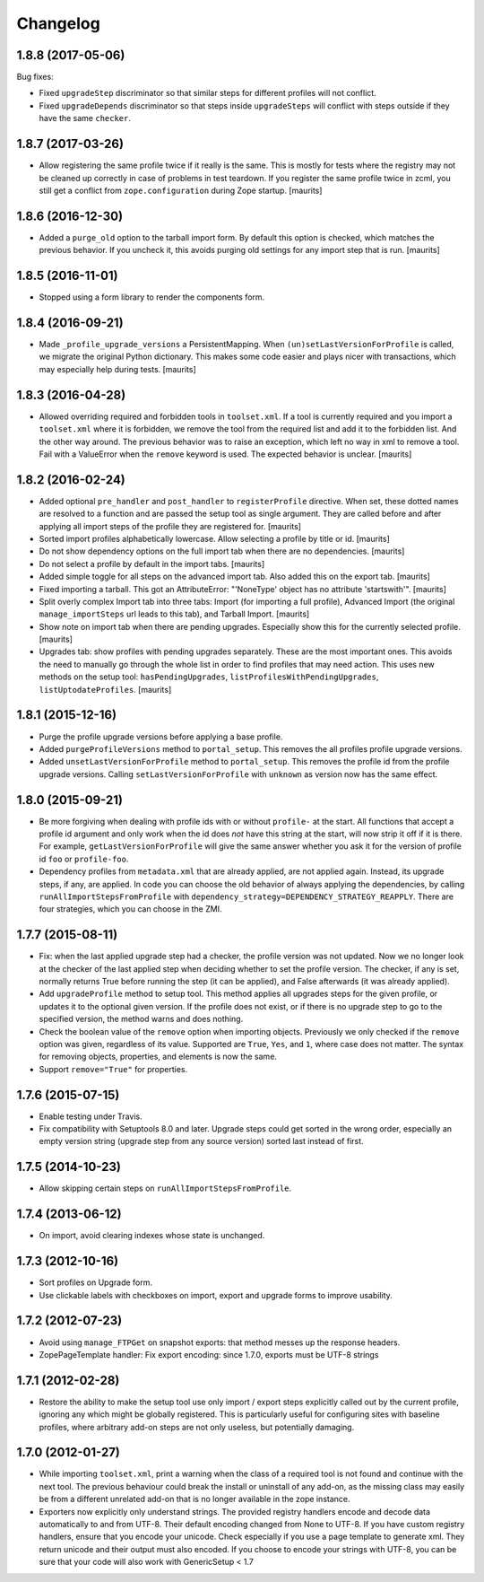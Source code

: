 Changelog
=========

1.8.8 (2017-05-06)
------------------

Bug fixes:

- Fixed ``upgradeStep`` discriminator so that similar steps
  for different profiles will not conflict.

- Fixed ``upgradeDepends`` discriminator so that steps inside
  ``upgradeSteps`` will conflict with steps outside if they
  have the same ``checker``.


1.8.7 (2017-03-26)
------------------

- Allow registering the same profile twice if it really is the same.
  This is mostly for tests where the registry may not be cleaned up
  correctly in case of problems in test teardown.
  If you register the same profile twice in zcml, you still get a
  conflict from ``zope.configuration`` during Zope startup.
  [maurits]


1.8.6 (2016-12-30)
------------------

- Added a ``purge_old`` option to the tarball import form.
  By default this option is checked, which matches the previous behavior.
  If you uncheck it, this avoids purging old settings for any import step
  that is run.  [maurits]


1.8.5 (2016-11-01)
------------------

- Stopped using a form library to render the components form.

1.8.4 (2016-09-21)
------------------

- Made ``_profile_upgrade_versions`` a PersistentMapping.  When
  ``(un)setLastVersionForProfile`` is called, we migrate the original
  Python dictionary.  This makes some code easier and plays nicer with
  transactions, which may especially help during tests.  [maurits]


1.8.3 (2016-04-28)
------------------

- Allowed overriding required and forbidden tools in ``toolset.xml``.
  If a tool is currently required and you import a ``toolset.xml``
  where it is forbidden, we remove the tool from the required list and
  add it to the forbidden list.  And the other way around.  The
  previous behavior was to raise an exception, which left no way in
  xml to remove a tool.  Fail with a ValueError when the ``remove``
  keyword is used.  The expected behavior is unclear.  [maurits]


1.8.2 (2016-02-24)
------------------

- Added optional ``pre_handler`` and ``post_handler`` to
  ``registerProfile`` directive.  When set, these dotted names are
  resolved to a function and are passed the setup tool as single
  argument.  They are called before and after applying all import
  steps of the profile they are registered for.  [maurits]

- Sorted import profiles alphabetically lowercase.  Allow selecting a
  profile by title or id.  [maurits]

- Do not show dependency options on the full import tab when there are
  no dependencies.  [maurits]

- Do not select a profile by default in the import tabs.  [maurits]

- Added simple toggle for all steps on the advanced import tab.
  Also added this on the export tab.
  [maurits]

- Fixed importing a tarball.  This got an AttributeError: "'NoneType'
  object has no attribute 'startswith'".
  [maurits]

- Split overly complex Import tab into three tabs: Import (for
  importing a full profile), Advanced Import (the original
  ``manage_importSteps`` url leads to this tab), and Tarball Import.
  [maurits]

- Show note on import tab when there are pending upgrades.  Especially
  show this for the currently selected profile.
  [maurits]

- Upgrades tab: show profiles with pending upgrades separately.  These
  are the most important ones.  This avoids the need to manually go
  through the whole list in order to find profiles that may need
  action.  This uses new methods on the setup tool:
  ``hasPendingUpgrades``, ``listProfilesWithPendingUpgrades``,
  ``listUptodateProfiles``.
  [maurits]


1.8.1 (2015-12-16)
------------------

- Purge the profile upgrade versions before applying a base profile.

- Added ``purgeProfileVersions`` method to ``portal_setup``.  This
  removes the all profiles profile upgrade versions.

- Added ``unsetLastVersionForProfile`` method to ``portal_setup``.  This
  removes the profile id from the profile upgrade versions.  Calling
  ``setLastVersionForProfile`` with ``unknown`` as version now has the
  same effect.


1.8.0 (2015-09-21)
------------------

- Be more forgiving when dealing with profile ids with or without
  ``profile-`` at the start.  All functions that accept a profile id
  argument and only work when the id does *not* have this string at
  the start, will now strip it off if it is there.  For example,
  ``getLastVersionForProfile`` will give the same answer whether you
  ask it for the version of profile id ``foo`` or ``profile-foo``.

- Dependency profiles from ``metadata.xml`` that are already applied,
  are not applied again.  Instead, its upgrade steps, if any, are
  applied.  In code you can choose the old behavior of always applying
  the dependencies, by calling ``runAllImportStepsFromProfile`` with
  ``dependency_strategy=DEPENDENCY_STRATEGY_REAPPLY``.  There are four
  strategies, which you can choose in the ZMI.


1.7.7 (2015-08-11)
------------------

- Fix: when the last applied upgrade step had a checker, the profile
  version was not updated.  Now we no longer look at the checker of
  the last applied step when deciding whether to set the profile
  version.  The checker, if any is set, normally returns True before
  running the step (it can be applied), and False afterwards (it
  was already applied).

- Add ``upgradeProfile`` method to setup tool.  This method applies all
  upgrades steps for the given profile, or updates it to the optional
  given version.  If the profile does not exist, or if there is no upgrade
  step to go to the specified version, the method warns and does nothing.

- Check the boolean value of the ``remove`` option when importing
  objects.  Previously we only checked if the ``remove`` option was
  given, regardless of its value.  Supported are ``True``, ``Yes``,
  and ``1``, where case does not matter.  The syntax for removing
  objects, properties, and elements is now the same.

- Support ``remove="True"`` for properties.


1.7.6 (2015-07-15)
------------------

- Enable testing under Travis.

- Fix compatibility with Setuptools 8.0 and later.  Upgrade steps
  could get sorted in the wrong order, especially an empty version
  string (upgrade step from any source version) sorted last instead of
  first.


1.7.5 (2014-10-23)
------------------

- Allow skipping certain steps on ``runAllImportStepsFromProfile``.


1.7.4 (2013-06-12)
------------------

- On import, avoid clearing indexes whose state is unchanged.


1.7.3 (2012-10-16)
------------------

- Sort profiles on Upgrade form.

- Use clickable labels with checkboxes on import, export and upgrade forms
  to improve usability.


1.7.2 (2012-07-23)
------------------

- Avoid using ``manage_FTPGet`` on snapshot exports: that method messes
  up the response headers.

- ZopePageTemplate handler:  Fix export encoding: since 1.7.0, exports
  must be UTF-8 strings


1.7.1 (2012-02-28)
------------------

- Restore the ability to make the setup tool use only import / export
  steps explicitly called out by the current profile, ignoring any which
  might be globally registered.  This is particularly useful for configuring
  sites with baseline profiles, where arbitrary add-on steps are not only
  useless, but potentially damaging.


1.7.0 (2012-01-27)
------------------

- While importing ``toolset.xml``, print a warning when the class of a
  required tool is not found and continue with the next tool.  The
  previous behaviour could break the install or uninstall of any
  add-on, as the missing class may easily be from a different
  unrelated add-on that is no longer available in the zope instance.

- Exporters now explicitly only understand strings. The provided
  registry handlers encode and decode data automatically to and from
  UTF-8. Their default encoding changed from None to UTF-8.
  If you have custom registry handlers, ensure that you encode your unicode.
  Check especially if you use a page template to generate xml. They return
  unicode and their output must also encoded.
  If you choose to encode your strings with UTF-8, you can be sure that
  your code will also work with GenericSetup < 1.7
